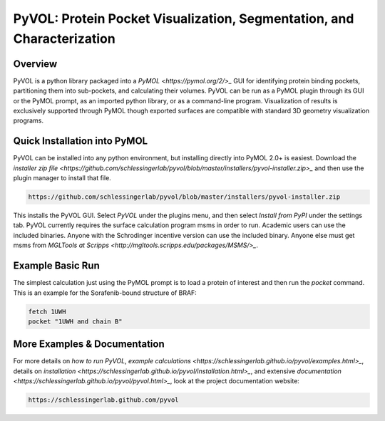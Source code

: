 
***********************************************************************
PyVOL: Protein Pocket Visualization, Segmentation, and Characterization
***********************************************************************

.. image:: https://img.shields.io/pypi/v/bio_pyvol.svg
  :target: https://pypi.python.org/pypi/bio_pyvol
  :alt: Pypi Version

.. image:: https://img.shields.io/pypi/l/bio_pyvol.svg
  :target: https://pypi.python.org/pypi/bio_pyvol/
  :alt: License

.. marker-start-introduction

Overview
--------

PyVOL is a python library packaged into a `PyMOL <https://pymol.org/2/>_` GUI for identifying protein binding pockets, partitioning them into sub-pockets, and calculating their volumes. PyVOL can be run as a PyMOL plugin through its GUI or the PyMOL prompt, as an imported python library, or as a command-line program. Visualization of results is exclusively supported through PyMOL though exported surfaces are compatible with standard 3D geometry visualization programs.

Quick Installation into PyMOL
-----------------------------

PyVOL can be installed into any python environment, but installing directly into PyMOL 2.0+ is easiest. Download the `installer zip file <https://github.com/schlessingerlab/pyvol/blob/master/installers/pyvol-installer.zip>_` and then use the plugin manager to install that file.

.. code-block:: bash

  https://github.com/schlessingerlab/pyvol/blob/master/installers/pyvol-installer.zip

This installs the PyVOL GUI. Select `PyVOL` under the plugins menu, and then select `Install from PyPI` under the settings tab. PyVOL currently requires the surface calculation program msms in order to run. Academic users can use the included binaries. Anyone with the Schrodinger incentive version can use the included binary. Anyone else must get msms from `MGLTools at Scripps <http://mgltools.scripps.edu/packages/MSMS/>_`.

Example Basic Run
-----------------

The simplest calculation just using the PyMOL prompt is to load a protein of interest and then run the `pocket` command. This is an example for the Sorafenib-bound structure of BRAF:

.. code-block:: python

   fetch 1UWH
   pocket "1UWH and chain B"

.. marker-end-introduction

More Examples & Documentation
-----------------------------
For more details on `how to run PyVOL`, `example calculations <https://schlessingerlab.github.io/pyvol/examples.html>_`, details on `installation <https://schlessingerlab.github.io/pyvol/installation.html>_`, and extensive `documentation <https://schlessingerlab.github.io/pyvol/pyvol.html>_`, look at the project documentation website:

.. code-block:: bash

  https://schlessingerlab.github.com/pyvol
